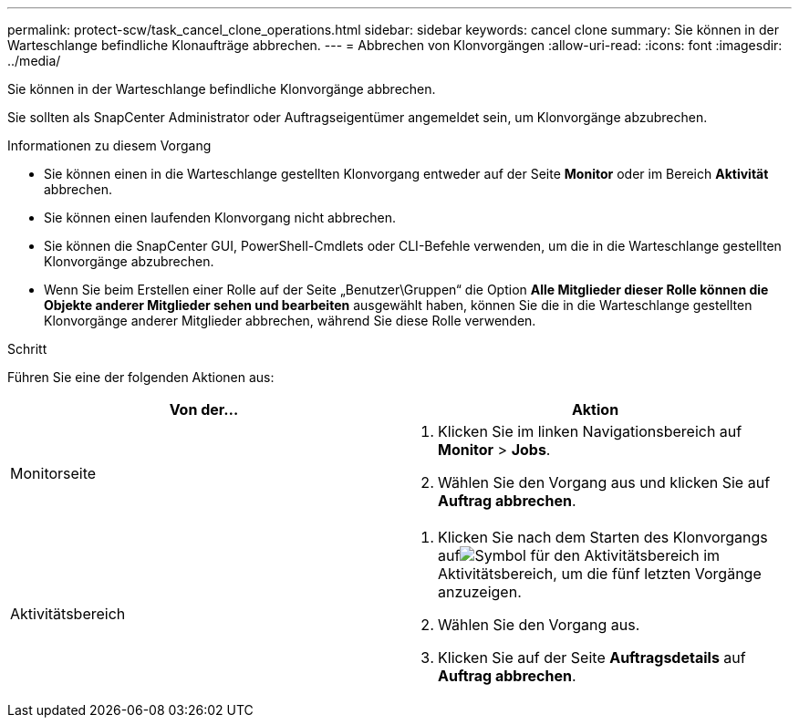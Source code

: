 ---
permalink: protect-scw/task_cancel_clone_operations.html 
sidebar: sidebar 
keywords: cancel clone 
summary: Sie können in der Warteschlange befindliche Klonaufträge abbrechen. 
---
= Abbrechen von Klonvorgängen
:allow-uri-read: 
:icons: font
:imagesdir: ../media/


[role="lead"]
Sie können in der Warteschlange befindliche Klonvorgänge abbrechen.

Sie sollten als SnapCenter Administrator oder Auftragseigentümer angemeldet sein, um Klonvorgänge abzubrechen.

.Informationen zu diesem Vorgang
* Sie können einen in die Warteschlange gestellten Klonvorgang entweder auf der Seite *Monitor* oder im Bereich *Aktivität* abbrechen.
* Sie können einen laufenden Klonvorgang nicht abbrechen.
* Sie können die SnapCenter GUI, PowerShell-Cmdlets oder CLI-Befehle verwenden, um die in die Warteschlange gestellten Klonvorgänge abzubrechen.
* Wenn Sie beim Erstellen einer Rolle auf der Seite „Benutzer\Gruppen“ die Option *Alle Mitglieder dieser Rolle können die Objekte anderer Mitglieder sehen und bearbeiten* ausgewählt haben, können Sie die in die Warteschlange gestellten Klonvorgänge anderer Mitglieder abbrechen, während Sie diese Rolle verwenden.


.Schritt
Führen Sie eine der folgenden Aktionen aus:

|===
| Von der... | Aktion 


 a| 
Monitorseite
 a| 
. Klicken Sie im linken Navigationsbereich auf *Monitor* > *Jobs*.
. Wählen Sie den Vorgang aus und klicken Sie auf *Auftrag abbrechen*.




 a| 
Aktivitätsbereich
 a| 
. Klicken Sie nach dem Starten des Klonvorgangs aufimage:../media/activity_pane_icon.gif["Symbol für den Aktivitätsbereich"] im Aktivitätsbereich, um die fünf letzten Vorgänge anzuzeigen.
. Wählen Sie den Vorgang aus.
. Klicken Sie auf der Seite *Auftragsdetails* auf *Auftrag abbrechen*.


|===
